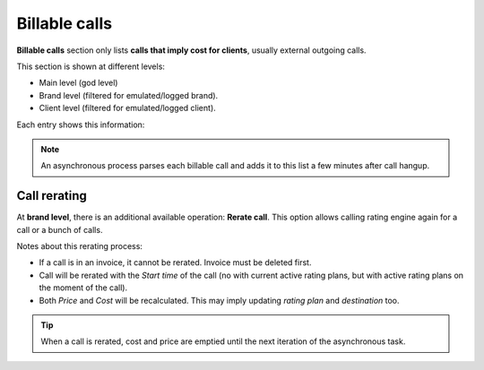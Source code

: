 .. _billable_calls:

##############
Billable calls
##############

**Billable calls** section only lists **calls that imply cost for clients**, usually external outgoing calls.

This section is shown at different levels:

- Main level (god level)

- Brand level (filtered for emulated/logged brand).

- Client level (filtered for emulated/logged client).

Each entry shows this information:

.. glossary::

    Start time
        Date and time of the call establishment.

    Brand
        Only visible for *god*, shows the brand of each call.

    Client
        Visible for *god* and *brand operator*, shows the client of each call.

    Caller
        DDI presented for the outgoing call.

    Callee
        External number dialed.

    Duration
        Shows how long the call lasted.

    Price
        The money amount for the client.

    Cost
        The money amount for the brand (the money that the carrier will bill for the call).

    Rating Plan
        Rating plan used to set price for the call.

    Destination
        Destination that matched the call for billing.

    Carrier
        Shows which :ref:`Carrier <carriers>` was used for
        each call.

    Invoice
        Shows if a call is already included in any :ref:`Invoice <invoices>`.

    Call ID
        Visible for *god* and *brand operator*, shows the call ID of the call for troubleshooting.


.. note:: An asynchronous process parses each billable call and adds it to this list a few minutes after call hangup.

Call rerating
=============

At **brand level**, there is an additional available operation: **Rerate call**. This option allows calling rating engine
again for a call or a bunch of calls.

Notes about this rerating process:

- If a call is in an invoice, it cannot be rerated. Invoice must be deleted first.

- Call will be rerated with the *Start time* of the call (no with current active rating plans, but with active rating plans
  on the moment of the call).

- Both *Price* and *Cost* will be recalculated. This may imply updating *rating plan* and *destination* too.

.. tip:: When a call is rerated, cost and price are emptied until the next iteration of the asynchronous task.